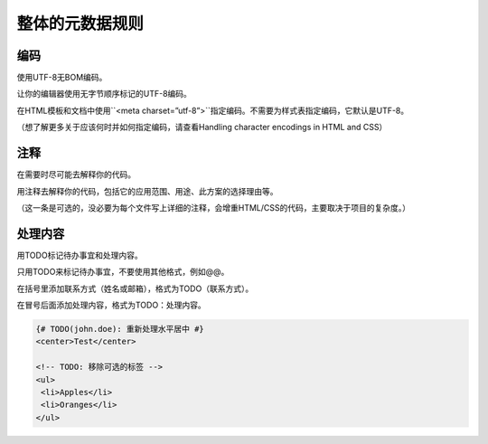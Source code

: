 整体的元数据规则
===================

编码
---------

使用UTF-8无BOM编码。

让你的编辑器使用无字节顺序标记的UTF-8编码。

在HTML模板和文档中使用``<meta charset=”utf-8”>``指定编码。不需要为样式表指定编码，它默认是UTF-8。

（想了解更多关于应该何时并如何指定编码，请查看Handling character encodings in HTML and CSS）

注释
--------

在需要时尽可能去解释你的代码。

用注释去解释你的代码，包括它的应用范围、用途、此方案的选择理由等。

（这一条是可选的，没必要为每个文件写上详细的注释，会增重HTML/CSS的代码，主要取决于项目的复杂度。）

处理内容
----------

用TODO标记待办事宜和处理内容。

只用TODO来标记待办事宜，不要使用其他格式，例如@@。

在括号里添加联系方式（姓名或邮箱），格式为TODO（联系方式）。

在冒号后面添加处理内容，格式为TODO：处理内容。

.. code-block:: html

  {# TODO(john.doe): 重新处理水平居中 #}
  <center>Test</center>
  
  <!-- TODO: 移除可选的标签 -->
  <ul>
   <li>Apples</li>
   <li>Oranges</li>
  </ul>
